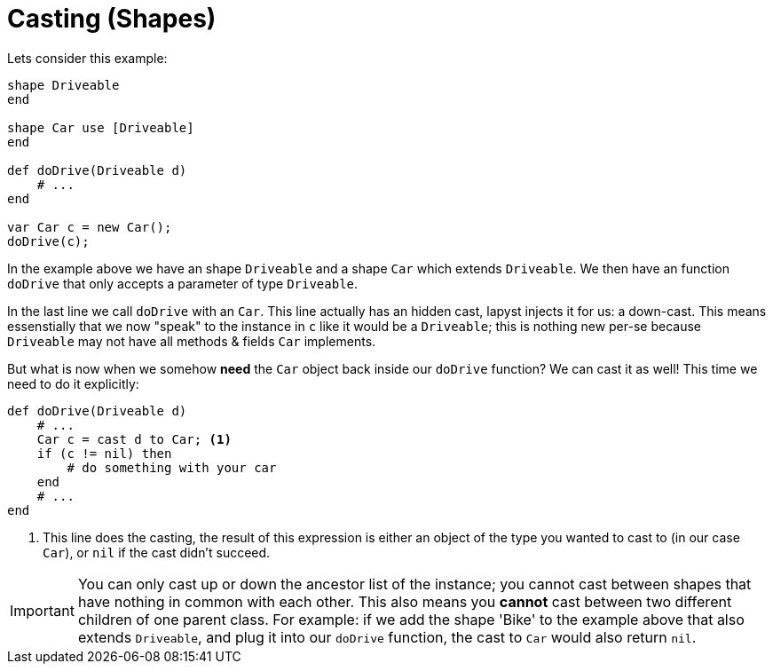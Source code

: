:icons: font
:source-highlighter: rouge
:toc:
:toc-placement!:

= Casting (Shapes)

toc::[]

Lets consider this example:
[source,lapyst]
----
shape Driveable
end

shape Car use [Driveable]
end

def doDrive(Driveable d)
    # ...
end

var Car c = new Car();
doDrive(c);
----

In the example above we have an shape `Driveable` and a shape `Car` which extends `Driveable`.
We then have an function `doDrive` that only accepts a parameter of type `Driveable`.

In the last line we call `doDrive` with an `Car`. This line actually has an hidden cast, lapyst injects it for us: a down-cast. This means essenstially that we now "speak" to the instance in `c` like it would be a `Driveable`; this is nothing new per-se because `Driveable` may not have all methods & fields `Car` implements.

But what is now when we somehow *need* the `Car` object back inside our `doDrive` function? We can cast it as well! This time we need to do it explicitly: 
[source,lapyst]
----
def doDrive(Driveable d)
    # ...
    Car c = cast d to Car; <1>
    if (c != nil) then
        # do something with your car
    end
    # ...
end
----
<1> This line does the casting, the result of this expression is either an object of the type you wanted to cast to (in our case `Car`), or `nil` if the cast didn't succeed.

IMPORTANT: You can only cast up or down the ancestor list of the instance; you cannot cast between shapes that have nothing in common with each other. This also means you *cannot* cast between two different children of one parent class. For example: if we add the shape 'Bike' to the example above that also extends `Driveable`, and plug it into our `doDrive` function, the cast to `Car` would also return `nil`.